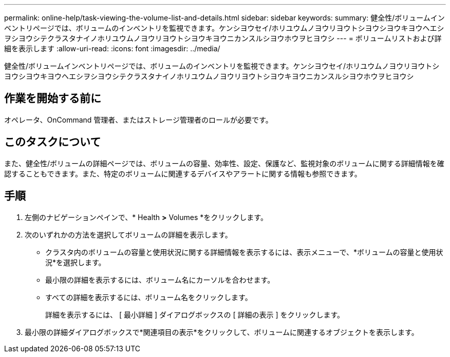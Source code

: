 ---
permalink: online-help/task-viewing-the-volume-list-and-details.html 
sidebar: sidebar 
keywords:  
summary: 健全性/ボリュームインベントリページでは、ボリュームのインベントリを監視できます。ケンシヨウセイ/ホリユウムノヨウリヨウトシヨウシヨウキヨウヘエシヲシヨウシテクラスタナイノホリユウムノヨウリヨウトシヨウキヨウニカンスルシヨウホウヲヒヨウシ 
---
= ボリュームリストおよび詳細を表示します
:allow-uri-read: 
:icons: font
:imagesdir: ../media/


[role="lead"]
健全性/ボリュームインベントリページでは、ボリュームのインベントリを監視できます。ケンシヨウセイ/ホリユウムノヨウリヨウトシヨウシヨウキヨウヘエシヲシヨウシテクラスタナイノホリユウムノヨウリヨウトシヨウキヨウニカンスルシヨウホウヲヒヨウシ



== 作業を開始する前に

オペレータ、OnCommand 管理者、またはストレージ管理者のロールが必要です。



== このタスクについて

また、健全性/ボリュームの詳細ページでは、ボリュームの容量、効率性、設定、保護など、監視対象のボリュームに関する詳細情報を確認することもできます。また、特定のボリュームに関連するデバイスやアラートに関する情報も参照できます。



== 手順

. 左側のナビゲーションペインで、* Health *>* Volumes *をクリックします。
. 次のいずれかの方法を選択してボリュームの詳細を表示します。
+
** クラスタ内のボリュームの容量と使用状況に関する詳細情報を表示するには、表示メニューで、*ボリュームの容量と使用状況*を選択します。
** 最小限の詳細を表示するには、ボリューム名にカーソルを合わせます。
** すべての詳細を表示するには、ボリューム名をクリックします。
+
詳細を表示するには、 [ 最小詳細 ] ダイアログボックスの [ 詳細の表示 ] をクリックします。



. 最小限の詳細ダイアログボックスで*関連項目の表示*をクリックして、ボリュームに関連するオブジェクトを表示します。

